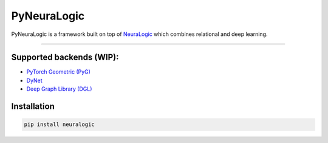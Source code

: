 PyNeuraLogic
~~~~~~~~~~~~

.. image:: https://badge.fury.io/py/neuralogic.svg
    :target: https://badge.fury.io/py/neuralogic


| PyNeuraLogic is a framework built on top of `NeuraLogic <https://github.com/GustikS/NeuraLogic>`_ which combines relational and deep learning.

--------

Supported backends (WIP):
=========================

- `PyTorch Geometric (PyG) <https://github.com/rusty1s/pytorch_geometric>`_
- `DyNet <https://github.com/clab/dynet>`_
- `Deep Graph Library (DGL) <https://github.com/dmlc/dgl>`_

Installation
=========================

.. code-block::

    pip install neuralogic
